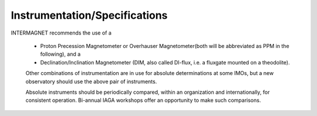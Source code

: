 .. _abs_mes_instspec:

Instrumentation/Specifications
==============================

INTERMAGNET recommends the use of a

 -  Proton Precession Magnetometer or Overhauser
    Magnetometer(both will be abbreviated as PPM in the
    following), and a
 -  Declination/Inclination Magnetometer (DIM, also called
    DI-flux, i.e. a fluxgate mounted on a theodolite).

 Other combinations of instrumentation are in use for absolute
 determinations at some IMOs, but a new observatory should use
 the above pair of instruments.

 Absolute instruments should be periodically compared, within an
 organization and internationally, for consistent operation.
 Bi-annual IAGA workshops offer an opportunity to make such
 comparisons.
